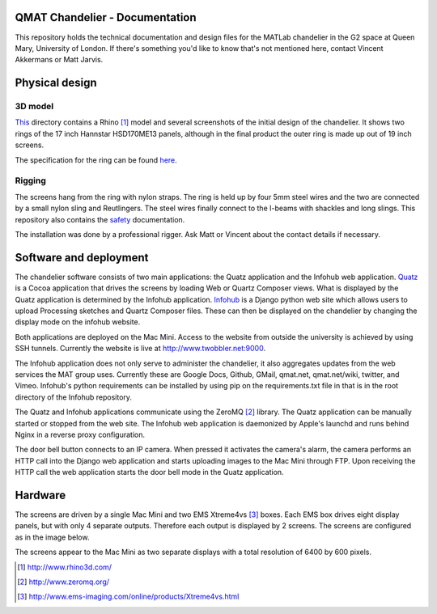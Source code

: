 QMAT Chandelier - Documentation
======================

This repository holds the technical documentation and design files for the MATLab chandelier in the G2 space at Queen Mary, University of London. If there's something you'd like to know that's not mentioned here, contact Vincent Akkermans or Matt Jarvis.

Physical  design
==========

3D model
--------

This_ directory contains a Rhino [#]_ model and several screenshots of the initial design of the chandelier. It shows two rings of the 17 inch Hannstar HSD170ME13 panels, although in the final product the outer ring is made up out of 19 inch screens.

.. _This: files/rhino_models/chandelier/

.. image:: /qmat/chandelier_documentation/raw/master/files/rhino_models/chandelier/chandelier_screenshot2.png

The specification for the ring can be found here_.

.. _here: /qmat/chandelier_documentation/raw/master/files/dimensions_steel_ring.png

Rigging
------

The screens hang from the ring with nylon straps. The ring is held up by four 5mm steel wires and the two are connected by a small nylon sling and Reutlingers. The steel wires finally connect to the I-beams with shackles and long slings. This repository also contains the safety_ documentation.

.. _safety: files/safety_documentation/

The installation was done by a professional rigger. Ask Matt or Vincent about the contact details if necessary.

Software and deployment
================

The chandelier software consists of two main applications: the Quatz application and the Infohub web application. Quatz_ is a Cocoa application that drives the screens by loading Web or Quartz Composer views. What is displayed by the Quatz application is determined by the Infohub application. Infohub_ is a Django python web site which allows users to upload Processing sketches and Quartz Composer files. These can then be displayed on the chandelier by changing the display mode on the infohub website.

.. _Quatz: http://www.github.com/qmat/chandelier_displayer/
.. _Infohub: http://www.github.com/qmat/chandelier_infohub/

Both applications are deployed on the Mac Mini. Access to the website from outside the university is achieved by using SSH tunnels. Currently the website is live at http://www.twobbler.net:9000.

The Infohub application does not only serve to administer the chandelier, it also aggregates updates from the web services the MAT group uses. Currently these are Google Docs, Github, GMail, qmat.net, qmat.net/wiki, twitter, and Vimeo. Infohub's python requirements can be installed by using pip on the requirements.txt file in that is in the root directory of the Infohub repository.

The Quatz and Infohub applications communicate using the ZeroMQ [#]_ library. The Quatz application can be manually started or stopped from the web site. The Infohub web application is daemonized by Apple's launchd and runs behind Nginx in a reverse proxy configuration.

.. image:: /qmat/chandelier_documentation/raw/master/files/software/deployment.png

The door bell button connects to an IP camera. When pressed it activates the camera's alarm, the camera performs an HTTP call into the Django web application and starts uploading images to the Mac Mini through FTP. Upon receiving the HTTP call the web application starts the door bell mode in the Quatz application.

Hardware
======

The screens are driven by a single Mac Mini and two EMS Xtreme4vs [#]_ boxes. Each EMS box drives eight display panels, but with only 4 separate outputs. Therefore each output is displayed by 2 screens. The screens are configured as in the image below.

.. image:: /qmat/chandelier_documentation/raw/master/files/hardware/configuration_screens.png

The screens appear to the Mac Mini as two separate displays with a total resolution of 6400 by 600 pixels.

.. [#] http://www.rhino3d.com/
.. [#] http://www.zeromq.org/
.. [#] http://www.ems-imaging.com/online/products/Xtreme4vs.html
